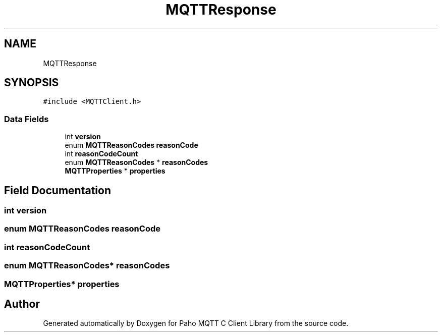 .TH "MQTTResponse" 3 "Wed Dec 26 2018" "Paho MQTT C Client Library" \" -*- nroff -*-
.ad l
.nh
.SH NAME
MQTTResponse
.SH SYNOPSIS
.br
.PP
.PP
\fC#include <MQTTClient\&.h>\fP
.SS "Data Fields"

.in +1c
.ti -1c
.RI "int \fBversion\fP"
.br
.ti -1c
.RI "enum \fBMQTTReasonCodes\fP \fBreasonCode\fP"
.br
.ti -1c
.RI "int \fBreasonCodeCount\fP"
.br
.ti -1c
.RI "enum \fBMQTTReasonCodes\fP * \fBreasonCodes\fP"
.br
.ti -1c
.RI "\fBMQTTProperties\fP * \fBproperties\fP"
.br
.in -1c
.SH "Field Documentation"
.PP 
.SS "int version"

.SS "enum \fBMQTTReasonCodes\fP reasonCode"

.SS "int reasonCodeCount"

.SS "enum \fBMQTTReasonCodes\fP* reasonCodes"

.SS "\fBMQTTProperties\fP* properties"


.SH "Author"
.PP 
Generated automatically by Doxygen for Paho MQTT C Client Library from the source code\&.
